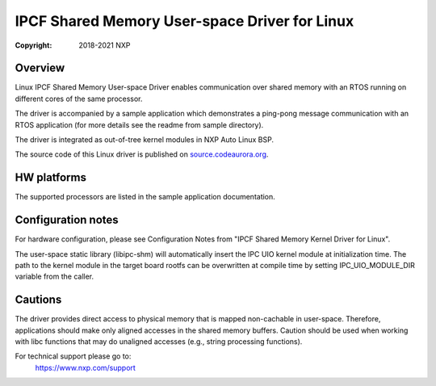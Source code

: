 .. SPDX-License-Identifier: BSD-3-Clause

==============================================
IPCF Shared Memory User-space Driver for Linux
==============================================

:Copyright: 2018-2021 NXP

Overview
========
Linux IPCF Shared Memory User-space Driver enables communication over shared
memory with an RTOS running on different cores of the same processor.

The driver is accompanied by a sample application which demonstrates a ping-pong
message communication with an RTOS application (for more details see the readme
from sample directory).

The driver is integrated as out-of-tree kernel modules in NXP Auto
Linux BSP.

The source code of this Linux driver is published on `source.codeaurora.org
<https://source.codeaurora.org/external/autobsps32/ipcf/ipc-shm-us/>`_.

HW platforms
============
The supported processors are listed in the sample application documentation.

Configuration notes
===================
For hardware configuration, please see Configuration Notes from "IPCF Shared
Memory Kernel Driver for Linux".

The user-space static library (libipc-shm) will automatically insert the IPC UIO
kernel module at initialization time. The path to the kernel module in the
target board rootfs can be overwritten at compile time by setting
IPC_UIO_MODULE_DIR variable from the caller.

Cautions
========
The driver provides direct access to physical memory that is mapped non-cachable
in user-space. Therefore, applications should make only aligned accesses in the
shared memory buffers. Caution should be used when working with libc functions
that may do unaligned accesses (e.g., string processing functions).

For technical support please go to:
    https://www.nxp.com/support
